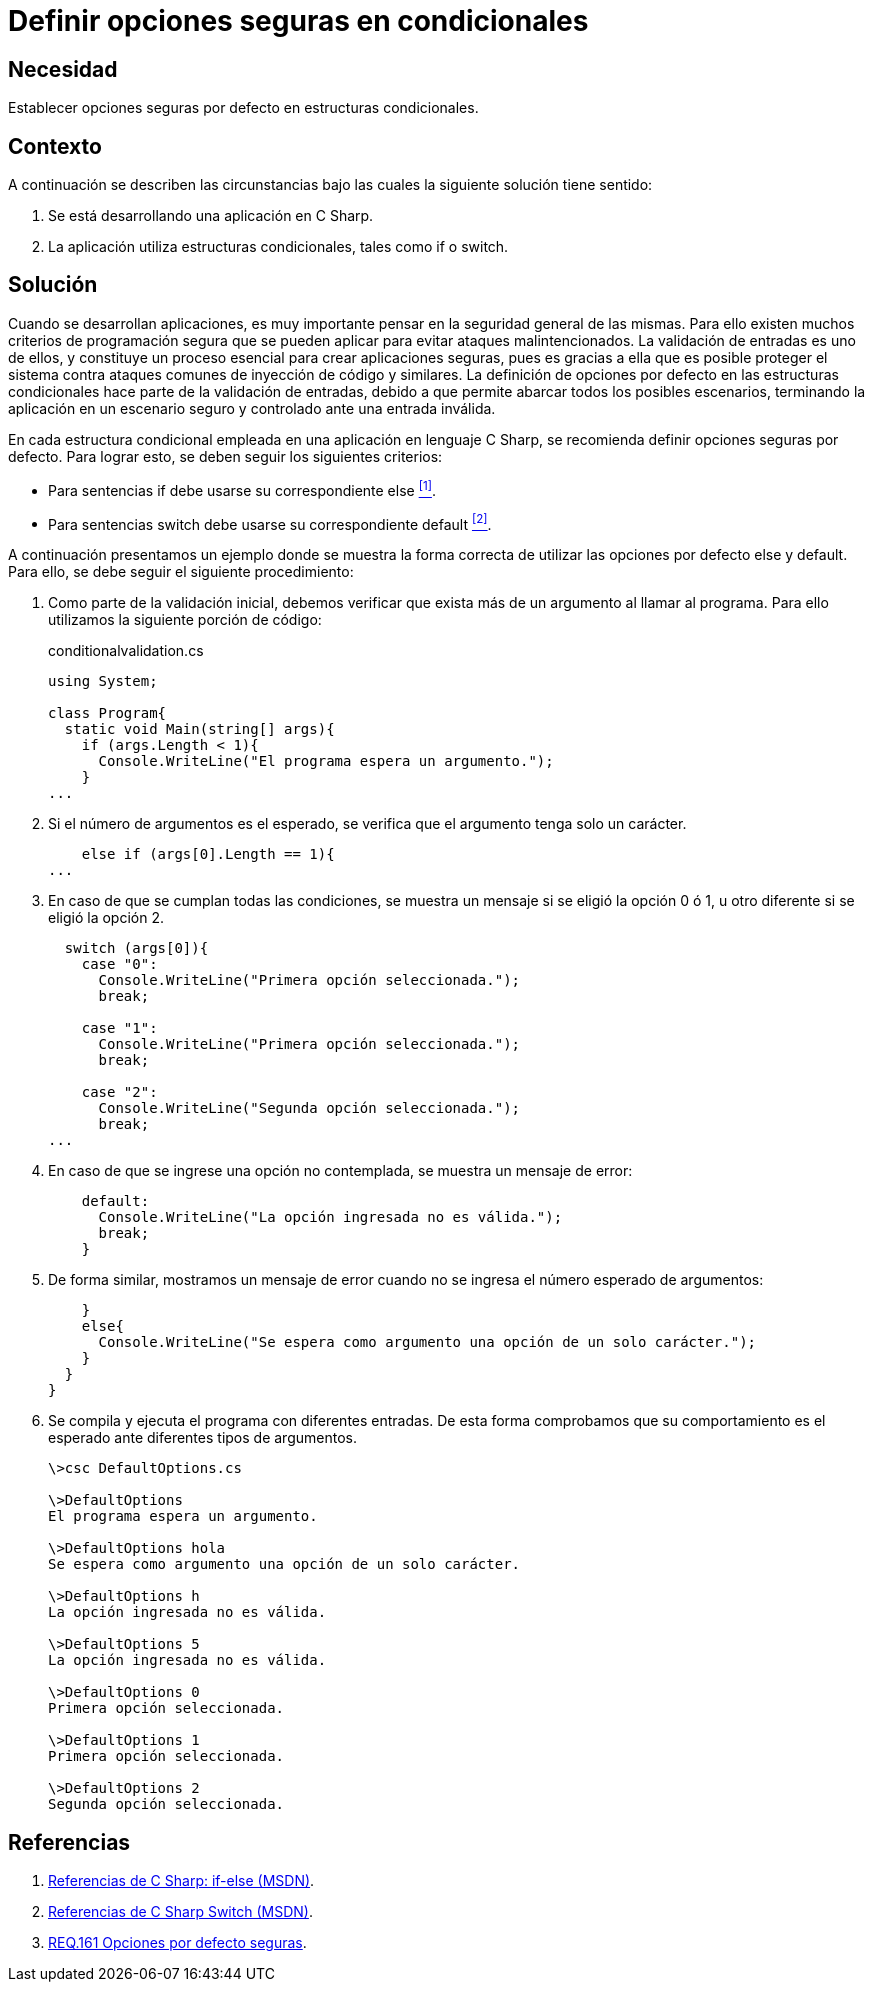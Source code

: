 :slug: products/defends/csharp/definir-opciones-seguras/
:category: csharp
:description: Nuestros ethical hackers explican como evitar vulnerabilidades de seguridad mediante la programacion segura en C Sharp al definir opciones seguras en estructuras condicionales. Esto mejora la seguridad de la aplicación al contemplar todos los escenarios posibles, en un ambiente controlado.
:keywords: C Sharp, Opciones, Seguras, Condicionales, Seguridad, Default
:defends: yes

= Definir opciones seguras en condicionales

== Necesidad

Establecer opciones seguras por defecto en estructuras condicionales.

== Contexto

A continuación se describen las circunstancias
bajo las cuales la siguiente solución tiene sentido:

. Se está desarrollando una aplicación en +C Sharp+.

. La aplicación utiliza estructuras condicionales,
tales como +if+ o +switch+.

== Solución

Cuando se desarrollan aplicaciones,
es muy importante pensar en la seguridad general de las mismas.
Para ello existen muchos criterios de programación segura
que se pueden aplicar para evitar ataques malintencionados.
La validación de entradas es uno de ellos,
y constituye un proceso esencial para crear
aplicaciones seguras,
pues es gracias a ella que es posible proteger el sistema
contra ataques comunes de inyección de código y similares.
La definición de opciones por defecto en las estructuras condicionales
hace parte de la validación de entradas,
debido a que permite abarcar todos los posibles escenarios,
terminando la aplicación en un escenario seguro y controlado
ante una entrada inválida.

En cada estructura condicional
empleada en una aplicación en lenguaje +C Sharp+,
se recomienda definir opciones seguras por defecto.
Para lograr esto, se deben seguir los siguientes criterios:

* Para sentencias +if+ debe usarse su correspondiente +else+ <<r1, ^[1]^>>.
* Para sentencias +switch+ debe usarse su correspondiente +default+ <<r2, ^[2]^>>.

A continuación presentamos un ejemplo
donde se muestra la forma correcta
de utilizar las opciones por defecto +else+ y +default+.
Para ello, se debe seguir el siguiente procedimiento:

. Como parte de la validación inicial,
debemos verificar que exista más de un argumento al llamar al programa.
Para ello utilizamos la siguiente porción de código:
+
.conditionalvalidation.cs
[source, csharp, linenums]
----
using System;

class Program{
  static void Main(string[] args){
    if (args.Length < 1){
      Console.WriteLine("El programa espera un argumento.");
    }
...
----

. Si el número de argumentos es el esperado,
se verifica que el argumento tenga solo un carácter.
+
[source, csharp, linenums]
----
    else if (args[0].Length == 1){
...
----

. En caso de que se cumplan todas las condiciones,
se muestra un mensaje si se eligió la opción +0+ ó +1+,
u otro diferente si se eligió la opción +2+.
+
[source, csharp, linenums]
----
  switch (args[0]){
    case "0":
      Console.WriteLine("Primera opción seleccionada.");
      break;

    case "1":
      Console.WriteLine("Primera opción seleccionada.");
      break;

    case "2":
      Console.WriteLine("Segunda opción seleccionada.");
      break;
...
----

. En caso de que se ingrese una opción no contemplada,
se muestra un mensaje de error:
+
[source, csharp, linenums]
----
    default:
      Console.WriteLine("La opción ingresada no es válida.");
      break;
    }

----

. De forma similar, mostramos un mensaje de error
cuando no se ingresa el número esperado de argumentos:
+
[source, csharp, linenums]
----
    }
    else{
      Console.WriteLine("Se espera como argumento una opción de un solo carácter.");
    }
  }
}
----

. Se compila y ejecuta el programa con diferentes entradas.
De esta forma comprobamos que su comportamiento es el esperado
ante diferentes tipos de argumentos.
+
[source, bash, linenums]
----
\>csc DefaultOptions.cs

\>DefaultOptions
El programa espera un argumento.

\>DefaultOptions hola
Se espera como argumento una opción de un solo carácter.

\>DefaultOptions h
La opción ingresada no es válida.

\>DefaultOptions 5
La opción ingresada no es válida.

\>DefaultOptions 0
Primera opción seleccionada.

\>DefaultOptions 1
Primera opción seleccionada.

\>DefaultOptions 2
Segunda opción seleccionada.
----

== Referencias

. [[r1]] link:https://docs.microsoft.com/en-us/previous-versions/visualstudio/visual-studio-2010/5011f09h(v=vs.100)[Referencias de C Sharp: if-else (MSDN)].
. [[r2]] link:https://docs.microsoft.com/en-us/previous-versions/visualstudio/visual-studio-2010/06tc147t(v=vs.100)[Referencias de C Sharp Switch (MSDN)].
. [[r3]] link:../../../products/rules/list/161/[REQ.161 Opciones por defecto seguras].

